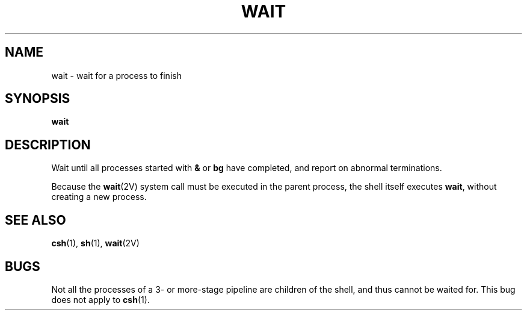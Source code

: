 .\" @(#)wait.1 1.1 92/07/30 SMI; from UCB 4.1
.TH WAIT 1 "9 September 1987"
.SH NAME
wait \- wait for a process to finish
.SH SYNOPSIS
.B wait
.IX  "wait command"  ""  "\fLwait\fP \(em wait process completion"
.IX  process  wait  ""  "\fLwait\fP \(em wait process completion"
.SH DESCRIPTION
Wait until all processes started with
.B &
or
.B bg
have completed,
and report on abnormal terminations.
.LP
Because the
.BR wait (2V)
system call must be executed in the parent process,
the shell itself executes
.BR wait ,
without creating a new process.
.SH "SEE ALSO"
.BR csh (1),
.BR sh (1),
.BR wait (2V)
.SH BUGS
Not all the processes of a 3- or more-stage
pipeline are children of the shell, and thus cannot be waited for.
This bug does not apply to
.BR csh (1).
